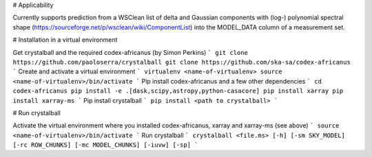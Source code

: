 # Applicability

Currently supports prediction from a WSClean list of delta and Gaussian components with (log-) polynomial spectral shape (https://sourceforge.net/p/wsclean/wiki/ComponentList) into the MODEL_DATA column of a measurement set.

# Installation in a virtual environment

Get crystalball and the required codex-africanus (by Simon Perkins)
```
git clone https://github.com/paoloserra/crystalball
git clone https://github.com/ska-sa/codex-africanus
```
Create and activate a virtual environment
```
virtualenv <name-of-virtualenv>
source <name-of-virtualenv>/bin/activate
```
Pip install codex-africanus and a few other dependencies
```
cd codex-africanus
pip install -e .[dask,scipy,astropy,python-casacore]
pip install xarray
pip install xarray-ms
```
Pip install crystalball
```
pip install <path to crystalball>
```

# Run crystalball

Activate the virtual environment where you installed codex-africanus, xarray and xarray-ms (see above)
```
source <name-of-virtualenv>/bin/activate
```
Run crystalball
```
crystalball <file.ms> [-h] [-sm SKY_MODEL] [-rc ROW_CHUNKS] [-mc MODEL_CHUNKS] [-iuvw] [-sp]
```
